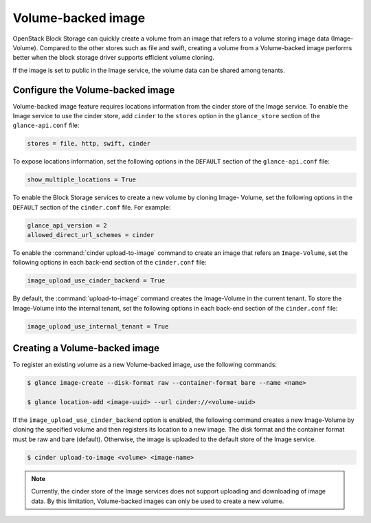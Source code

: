 .. _volume_backed_image:


===================
Volume-backed image
===================

OpenStack Block Storage can quickly create a volume from an image that refers
to a volume storing image data (Image-Volume). Compared to the other stores
such as file and swift, creating a volume from a Volume-backed image performs
better when the block storage driver supports efficient volume cloning.

If the image is set to public in the Image service, the volume data can be
shared among tenants.

Configure the Volume-backed image
~~~~~~~~~~~~~~~~~~~~~~~~~~~~~~~~~

Volume-backed image feature requires locations information from the cinder
store of the Image service. To enable the Image service to use the cinder
store, add ``cinder`` to the ``stores`` option in the ``glance_store`` section
of the ``glance-api.conf`` file:

.. code-block:: ini

   stores = file, http, swift, cinder

To expose locations information, set the following options in the ``DEFAULT``
section of the ``glance-api.conf`` file:

.. code-block:: ini

   show_multiple_locations = True

To enable the Block Storage services to create a new volume by cloning Image-
Volume, set the following options in the ``DEFAULT`` section of the
``cinder.conf`` file. For example:

.. code-block:: ini

   glance_api_version = 2
   allowed_direct_url_schemes = cinder

To enable the :command:`cinder upload-to-image` command to create an image
that refers an ``Image-Volume``, set the following options in each back-end
section of the ``cinder.conf`` file:

.. code-block:: ini

   image_upload_use_cinder_backend = True

By default, the :command:`upload-to-image` command creates the Image-Volume in
the current tenant. To store the Image-Volume into the internal tenant, set the
following options in each back-end section of the ``cinder.conf`` file:

.. code-block:: ini

    image_upload_use_internal_tenant = True


Creating a Volume-backed image
~~~~~~~~~~~~~~~~~~~~~~~~~~~~~~

To register an existing volume as a new Volume-backed image, use the following
commands:

.. code-block:: console

  $ glance image-create --disk-format raw --container-format bare --name <name>

  $ glance location-add <image-uuid> --url cinder://<volume-uuid>

If the ``image_upload_use_cinder_backend`` option is enabled, the following
command creates a new Image-Volume by cloning the specified volume and then
registers its location to a new image. The disk format and the container format
must be raw and bare (default). Otherwise, the image is uploaded to the default
store of the Image service.

.. code-block:: console

   $ cinder upload-to-image <volume> <image-name>

.. note::

   Currently, the cinder store of the Image services does not support uploading
   and downloading of image data. By this limitation, Volume-backed images can
   only be used to create a new volume.
